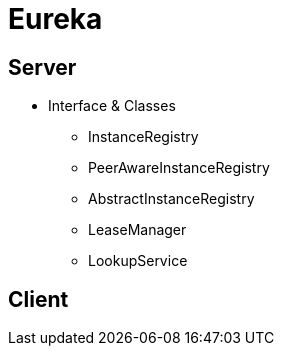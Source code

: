 = Eureka

== Server

* Interface & Classes
** InstanceRegistry
** PeerAwareInstanceRegistry
** AbstractInstanceRegistry
** LeaseManager
** LookupService


== Client
